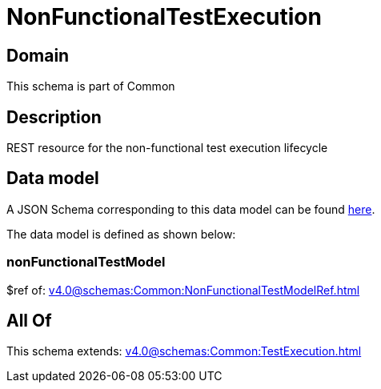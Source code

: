 = NonFunctionalTestExecution

[#domain]
== Domain

This schema is part of Common

[#description]
== Description

REST resource for the non-functional test execution lifecycle


[#data_model]
== Data model

A JSON Schema corresponding to this data model can be found https://tmforum.org[here].

The data model is defined as shown below:


=== nonFunctionalTestModel
$ref of: xref:v4.0@schemas:Common:NonFunctionalTestModelRef.adoc[]


[#all_of]
== All Of

This schema extends: xref:v4.0@schemas:Common:TestExecution.adoc[]
